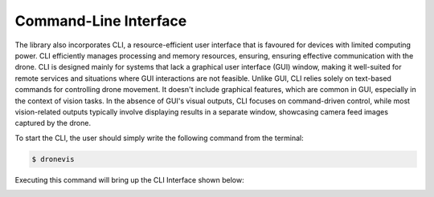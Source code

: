 Command-Line Interface
======================

The library also incorporates CLI, a resource-efficient user interface that is favoured for devices with limited computing power. CLI efficiently manages
processing and memory resources, ensuring, ensuring effective communication with the drone. CLI is designed mainly for systems that lack a graphical user
interface (GUI) window, making it well-suited for remote services and situations where GUI interactions are not feasible. Unlike GUI, CLI relies solely on 
text-based commands for controlling drone movement. It doesn't include graphical features, which are common in GUI, especially in the context of vision tasks. In the absence of GUI's visual outputs, CLI focuses on command-driven control, while most vision-related outputs typically involve displaying results in a separate window, showcasing camera feed images captured by the drone.

To start the CLI, the user should simply write the following command from the terminal:
        
.. code-block:: console

    $ dronevis


Executing this command will bring up the CLI Interface shown below:

.. image:: ../guides/dronevis-cli.png
    :width: 80%
    :align: center

